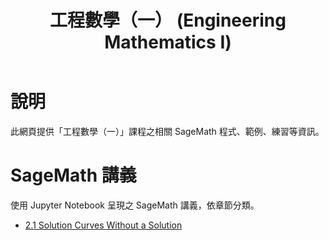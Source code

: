 #+title: 工程數學（一） (Engineering Mathematics I)

* 說明
此網頁提供「工程數學（一）」課程之相關 SageMath 程式、範例、練習等資訊。

* SageMath 講義
使用 Jupyter Notebook 呈現之 SageMath 講義，依章節分類。

- [[http://nbviewer.jupyter.org/github/mengyulin/EngMathI/Ch2/2_1_DirectionFields.ipynb][2.1 Solution Curves Without a Solution]]
